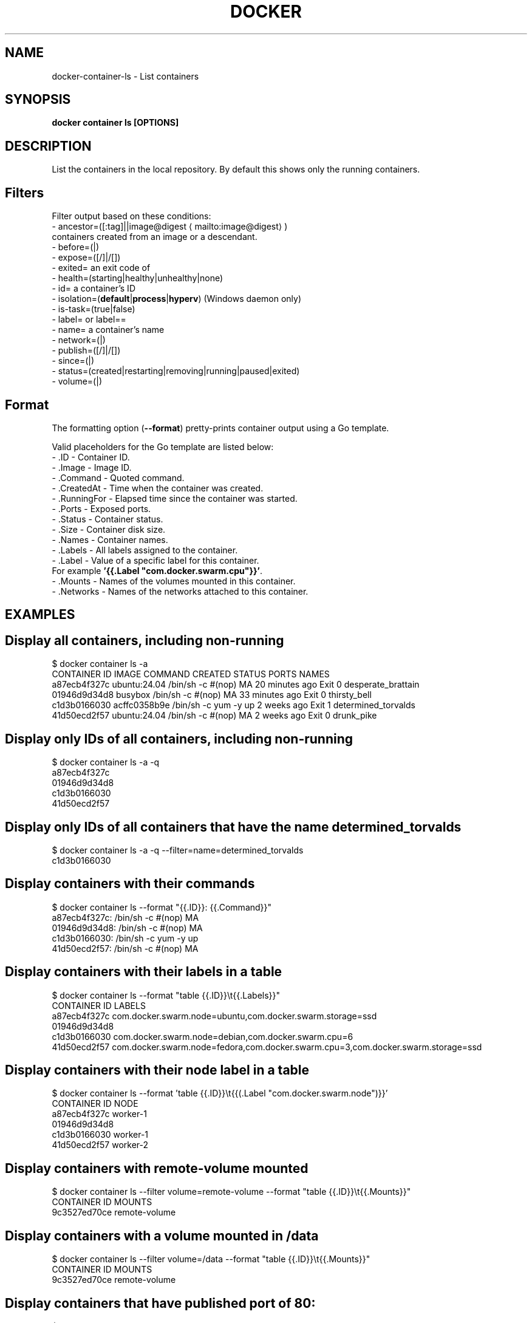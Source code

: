.nh
.TH "DOCKER" "1" "Jun 2025" "Docker Community" "Docker User Manuals"

.SH NAME
docker-container-ls - List containers


.SH SYNOPSIS
\fBdocker container ls [OPTIONS]\fP


.SH DESCRIPTION
List the containers in the local repository. By default this shows only
the running containers.

.SH Filters
Filter output based on these conditions:
   - ancestor=([:tag]||image@digest
\[la]mailto:image@digest\[ra])
     containers created from an image or a descendant.
   - before=(|)
   - expose=([/]|/[])
   - exited= an exit code of 
   - health=(starting|healthy|unhealthy|none)
   - id= a container's ID
   - isolation=(\fBdefault\fR|\fBprocess\fR|\fBhyperv\fR) (Windows daemon only)
   - is-task=(true|false)
   - label= or label==
   - name= a container's name
   - network=(|)
   - publish=([/]|/[])
   - since=(|)
   - status=(created|restarting|removing|running|paused|exited)
   - volume=(|)

.SH Format
The formatting option (\fB--format\fP) pretty-prints container output
using a Go template.

.PP
Valid placeholders for the Go template are listed below:
   - .ID           - Container ID.
   - .Image        - Image ID.
   - .Command      - Quoted command.
   - .CreatedAt    - Time when the container was created.
   - .RunningFor   - Elapsed time since the container was started.
   - .Ports        - Exposed ports.
   - .Status       - Container status.
   - .Size         - Container disk size.
   - .Names        - Container names.
   - .Labels       - All labels assigned to the container.
   - .Label        - Value of a specific label for this container.
                     For example \fB\&'{{.Label "com.docker.swarm.cpu"}}'\fP\&.
   - .Mounts       - Names of the volumes mounted in this container.
   - .Networks     - Names of the networks attached to this container.


.SH EXAMPLES
.SH Display all containers, including non-running
.EX
$ docker container ls -a
CONTAINER ID        IMAGE                 COMMAND                CREATED             STATUS      PORTS    NAMES
a87ecb4f327c        ubuntu:24.04          /bin/sh -c #(nop) MA   20 minutes ago      Exit 0               desperate_brattain
01946d9d34d8        busybox               /bin/sh -c #(nop) MA   33 minutes ago      Exit 0               thirsty_bell
c1d3b0166030        acffc0358b9e          /bin/sh -c yum -y up   2 weeks ago         Exit 1               determined_torvalds
41d50ecd2f57        ubuntu:24.04          /bin/sh -c #(nop) MA   2 weeks ago         Exit 0               drunk_pike
.EE

.SH Display only IDs of all containers, including non-running
.EX
$ docker container ls -a -q
a87ecb4f327c
01946d9d34d8
c1d3b0166030
41d50ecd2f57
.EE

.SH Display only IDs of all containers that have the name \fBdetermined_torvalds\fR
.EX
$ docker container ls -a -q --filter=name=determined_torvalds
c1d3b0166030
.EE

.SH Display containers with their commands
.EX
$ docker container ls --format "{{.ID}}: {{.Command}}"
a87ecb4f327c: /bin/sh -c #(nop) MA
01946d9d34d8: /bin/sh -c #(nop) MA
c1d3b0166030: /bin/sh -c yum -y up
41d50ecd2f57: /bin/sh -c #(nop) MA
.EE

.SH Display containers with their labels in a table
.EX
$ docker container ls --format "table {{.ID}}\\t{{.Labels}}"
CONTAINER ID        LABELS
a87ecb4f327c        com.docker.swarm.node=ubuntu,com.docker.swarm.storage=ssd
01946d9d34d8
c1d3b0166030        com.docker.swarm.node=debian,com.docker.swarm.cpu=6
41d50ecd2f57        com.docker.swarm.node=fedora,com.docker.swarm.cpu=3,com.docker.swarm.storage=ssd
.EE

.SH Display containers with their node label in a table
.EX
$ docker container ls --format 'table {{.ID}}\\t{{(.Label "com.docker.swarm.node")}}'
CONTAINER ID        NODE
a87ecb4f327c        worker-1
01946d9d34d8
c1d3b0166030        worker-1
41d50ecd2f57        worker-2
.EE

.SH Display containers with \fBremote-volume\fR mounted
.EX
$ docker container ls --filter volume=remote-volume --format "table {{.ID}}\\t{{.Mounts}}"
CONTAINER ID        MOUNTS
9c3527ed70ce        remote-volume
.EE

.SH Display containers with a volume mounted in \fB/data\fR
.EX
$ docker container ls --filter volume=/data --format "table {{.ID}}\\t{{.Mounts}}"
CONTAINER ID        MOUNTS
9c3527ed70ce        remote-volume
.EE

.SH Display containers that have published port of 80:
.EX
$ docker ps --filter publish=80
CONTAINER ID        IMAGE               COMMAND             CREATED              STATUS              PORTS                   NAMES
fc7e477723b7        busybox             "top"               About a minute ago   Up About a minute   0.0.0.0:32768->80/tcp   admiring_roentgen
.EE

.SH Display containers that have exposed TCP port in the range of \fB8000-8080\fR:
.EX
$ docker ps --filter expose=8000-8080/tcp
CONTAINER ID        IMAGE               COMMAND             CREATED             STATUS              PORTS               NAMES
9833437217a5        busybox             "top"               21 seconds ago      Up 19 seconds       8080/tcp            dreamy_mccarthy
.EE

.SH Display containers in JSON format:
.EX
$ docker ps --format json
{"Command":"\\"/docker-entrypoint.…\\"","CreatedAt":"2021-03-10 00:15:05 +0100 CET","ID":"a762a2b37a1d","Image":"nginx","Labels":"maintainer=NGINX Docker Maintainers \\u003cdocker-maint@nginx.com\\u003e","LocalVolumes":"0","Mounts":"","Names":"boring_keldysh","Networks":"bridge","Ports":"80/tcp","RunningFor":"4 seconds ago","Size":"0B","State":"running","Status":"Up 3 seconds"}
.EE


.SH OPTIONS
\fB-a\fP, \fB--all\fP[=false]
	Show all containers (default shows just running)

.PP
\fB-f\fP, \fB--filter\fP=
	Filter output based on conditions provided

.PP
\fB--format\fP=""
	Format output using a custom template:
\&'table':            Print output in table format with column headers (default)
\&'table TEMPLATE':   Print output in table format using the given Go template
\&'json':             Print in JSON format
\&'TEMPLATE':         Print output using the given Go template.
Refer to https://docs.docker.com/go/formatting/ for more information about formatting output with templates

.PP
\fB-n\fP, \fB--last\fP=-1
	Show n last created containers (includes all states)

.PP
\fB-l\fP, \fB--latest\fP[=false]
	Show the latest created container (includes all states)

.PP
\fB--no-trunc\fP[=false]
	Don't truncate output

.PP
\fB-q\fP, \fB--quiet\fP[=false]
	Only display container IDs

.PP
\fB-s\fP, \fB--size\fP[=false]
	Display total file sizes


.SH SEE ALSO
\fBdocker-container(1)\fP
